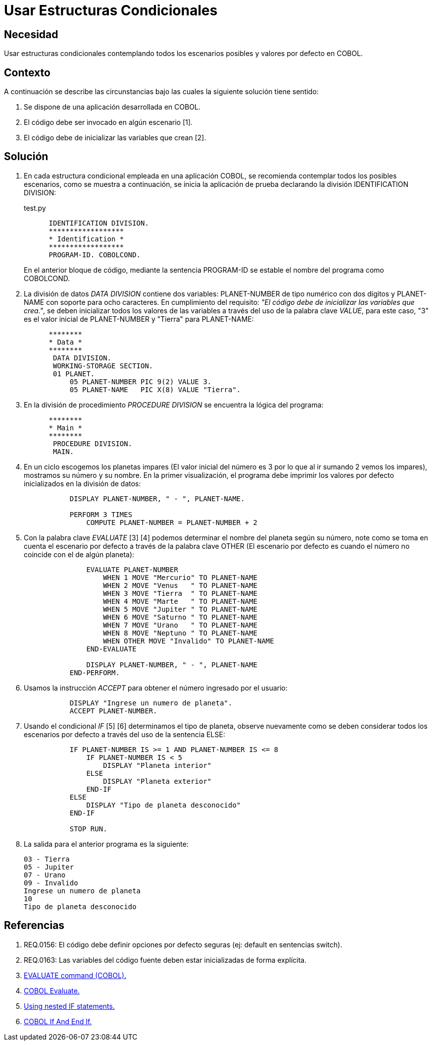 :slug: kb/cobol/usar-estructuras-condicionales/
:eth: no
:category: cobol
:description: TODO
:keywords: TODO
:kb: yes

= Usar Estructuras Condicionales

== Necesidad

Usar estructuras condicionales contemplando todos los escenarios posibles 
y valores por defecto en COBOL.

== Contexto

A continuación se describe las circunstancias
bajo las cuales la siguiente solución tiene sentido:

. Se dispone de una aplicación desarrollada en COBOL.
. El código debe ser invocado en algún escenario [1].
. El código debe de inicializar las variables que crean [2].

== Solución

. En cada estructura condicional empleada en una aplicación COBOL, 
se recomienda contemplar todos los posibles escenarios, 
como se muestra a continuación, 
se inicia la aplicación de prueba 
declarando la división IDENTIFICATION DIVISION:
+
.test.py
[source,cobol,linenums]
----
      IDENTIFICATION DIVISION.
      ******************
      * Identification *
      ******************
      PROGRAM-ID. COBOLCOND.
----
+
En el anterior bloque de código, 
mediante la sentencia PROGRAM-ID 
se estable el nombre del programa como COBOLCOND.

. La división de datos _DATA DIVISION_ contiene dos variables: 
PLANET-NUMBER de tipo numérico con dos dígitos 
y PLANET-NAME con soporte para ocho caracteres. 
En cumplimiento del requisito: 
_"El código debe de inicializar las variables que crea."_, 
se deben inicializar todos los valores de las variables 
a través del uso de la palabra clave _VALUE_, 
para este caso, "3" es el valor inicial  de PLANET-NUMBER 
y "Tierra" para PLANET-NAME:
+
[source,cobol,linenums]
----
      ********
      * Data *
      ********
       DATA DIVISION.
       WORKING-STORAGE SECTION.
       01 PLANET.
           05 PLANET-NUMBER PIC 9(2) VALUE 3.
           05 PLANET-NAME   PIC X(8) VALUE "Tierra".
----
. En la división de procedimiento _PROCEDURE DIVISION_
se encuentra la lógica del programa:
+
[source,cobol,linenums]
----
      ********
      * Main *
      ********
       PROCEDURE DIVISION.
       MAIN.
----
. En un ciclo escogemos los planetas impares 
(El valor inicial del número 
es 3 por lo que al ir sumando 2 vemos los impares), 
mostramos su número y su nombre. 
En la primer visualización, 
el programa debe imprimir 
los valores por defecto 
inicializados en la división de datos:
+
[source,cobol,linenums]
----
           DISPLAY PLANET-NUMBER, " - ", PLANET-NAME.
           
           PERFORM 3 TIMES
               COMPUTE PLANET-NUMBER = PLANET-NUMBER + 2
----
. Con la palabra clave _EVALUATE_ [3] [4] 
podemos determinar el nombre del planeta según su número, 
note como se toma en cuenta el escenario por defecto 
a través de la palabra clave OTHER 
(El escenario por defecto 
es cuando el número no coincide con el de algún planeta):
+
[source,cobol,linenums]
----
               EVALUATE PLANET-NUMBER
                   WHEN 1 MOVE "Mercurio" TO PLANET-NAME
                   WHEN 2 MOVE "Venus   " TO PLANET-NAME
                   WHEN 3 MOVE "Tierra  " TO PLANET-NAME
                   WHEN 4 MOVE "Marte   " TO PLANET-NAME
                   WHEN 5 MOVE "Jupiter " TO PLANET-NAME
                   WHEN 6 MOVE "Saturno " TO PLANET-NAME
                   WHEN 7 MOVE "Urano   " TO PLANET-NAME
                   WHEN 8 MOVE "Neptuno " TO PLANET-NAME
                   WHEN OTHER MOVE "Invalido" TO PLANET-NAME
               END-EVALUATE

               DISPLAY PLANET-NUMBER, " - ", PLANET-NAME
           END-PERFORM.
----
. Usamos la instrucción _ACCEPT_ 
para obtener el número ingresado por el usuario:
+
[source,cobol,linenums]
----
           DISPLAY "Ingrese un numero de planeta".
           ACCEPT PLANET-NUMBER.
----
. Usando el condicional _IF_ [5] [6] 
determinamos el tipo de planeta, 
observe nuevamente como se deben considerar 
todos los escenarios por defecto 
a través del uso de la sentencia ELSE:
+
[source,cobol,linenums]
----
           IF PLANET-NUMBER IS >= 1 AND PLANET-NUMBER IS <= 8
               IF PLANET-NUMBER IS < 5
                   DISPLAY "Planeta interior"
               ELSE
                   DISPLAY "Planeta exterior"
               END-IF
           ELSE
               DISPLAY "Tipo de planeta desconocido"
           END-IF
           
           STOP RUN.
----
. La salida para el anterior programa es la siguiente:
+
[source,cobol,linenums]
----
03 - Tierra
05 - Jupiter
07 - Urano
09 - Invalido
Ingrese un numero de planeta
10
Tipo de planeta desconocido
----

== Referencias

. REQ.0156: El código debe definir 
opciones por defecto seguras (ej: default en sentencias switch).
. REQ.0163: Las variables del código fuente 
deben estar inicializadas de forma explícita.
. https://www.ibm.com/support/knowledgecenter/SSQ2R2_9.1.1/com.ibm.ent.dbt.zos.doc/rmdita/rcmdeva.html[EVALUATE command (COBOL).]
. http://www.fluffycat.com/COBOL/Evaluate/[COBOL Evaluate.]
. https://www.ibm.com/support/knowledgecenter/en/SS6SG3_4.2.0/com.ibm.entcobol.doc_4.2/PGandLR/tasks/tpctl05.htm[Using nested IF statements.]
. http://www.fluffycat.com/COBOL/If-and-End-If/[COBOL If And End If.]